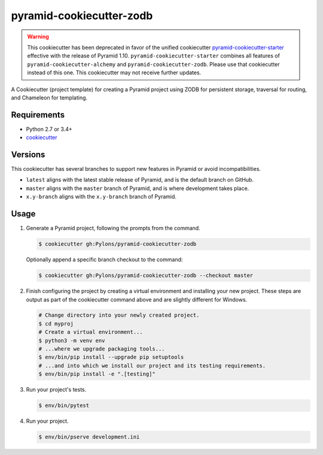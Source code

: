 =========================
pyramid-cookiecutter-zodb
=========================

.. warning::
    This cookiecutter has been deprecated in favor of the unified cookiecutter `pyramid-cookiecutter-starter <https://github.com/pylons/pyramid-cookiecutter-starter>`_ effective with the release of Pyramid 1.10.
    ``pyramid-cookiecutter-starter`` combines all features of ``pyramid-cookiecutter-alchemy`` and ``pyramid-cookiecutter-zodb``.
    Please use that cookiecutter instead of this one.
    This cookiecutter may not receive further updates.

.. image:: https://travis-ci.org/Pylons/pyramid-cookiecutter-zodb.png?branch=master
        :target: https://travis-ci.org/Pylons/pyramid-cookiecutter-zodb
        :alt: Master Travis CI Status

A Cookiecutter (project template) for creating a Pyramid project using ZODB for persistent storage, traversal for routing, and Chameleon for templating.

Requirements
------------

* Python 2.7 or 3.4+
* `cookiecutter <https://cookiecutter.readthedocs.io/en/latest/installation.html>`_

Versions
--------

This cookiecutter has several branches to support new features in Pyramid or avoid incompatibilities.

* ``latest`` aligns with the latest stable release of Pyramid, and is the default branch on GitHub.
* ``master`` aligns with the ``master`` branch of Pyramid, and is where development takes place.
* ``x.y-branch`` aligns with the ``x.y-branch`` branch of Pyramid.


Usage
-----

1. Generate a Pyramid project, following the prompts from the command.

   .. code-block:: bash

       $ cookiecutter gh:Pylons/pyramid-cookiecutter-zodb

   Optionally append a specific branch checkout to the command:

   .. code-block:: bash

       $ cookiecutter gh:Pylons/pyramid-cookiecutter-zodb --checkout master

2. Finish configuring the project by creating a virtual environment and installing your new project. These steps are output as part of the cookiecutter command above and are slightly different for Windows.

   .. code-block:: bash

       # Change directory into your newly created project.
       $ cd myproj
       # Create a virtual environment...
       $ python3 -m venv env
       # ...where we upgrade packaging tools...
       $ env/bin/pip install --upgrade pip setuptools
       # ...and into which we install our project and its testing requirements.
       $ env/bin/pip install -e ".[testing]"

3. Run your project's tests.

   .. code-block:: bash

       $ env/bin/pytest

4. Run your project.

   .. code-block:: bash

       $ env/bin/pserve development.ini
